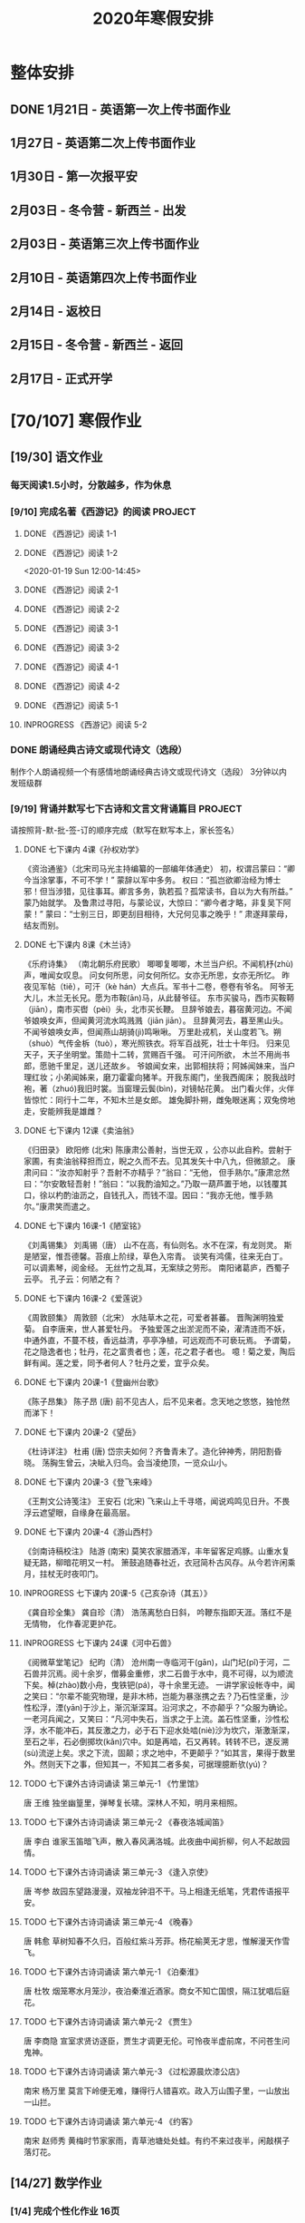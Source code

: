 #+TITLE: 2020年寒假安排
:PROPERTIES:
#+SEQ_TODO: TODO(t) INPROGRESS(p) | DONE(d) ABORT(a@/!)
#+TAGS:
#+STARTUP: logdrawer
#+STARTUP: content
#+STARTUP: hidestars
#+STARTUP: indent
#+CATEGORY: 牛牛
:END:

* 整体安排
:PROPERTIES:
:ID:       5F6BD819-3625-49A6-A429-991EFC6B6593
:END:
** DONE 1月21日 - 英语第一次上传书面作业
DEADLINE: <2020-01-20 Mon>
:PROPERTIES:
:ID:       2AC65C74-03CF-4B1C-839D-7E90CE2EFDA6
:END:
** 1月27日 - 英语第二次上传书面作业
DEADLINE: <2020-01-27 Mon>
:PROPERTIES:
:ID:       4B358A62-80E1-49EF-9839-D0075987FE48
:END:
** 1月30日 - 第一次报平安
DEADLINE: <2020-01-30 Thu>
:PROPERTIES:
:ID:       B1BB581B-67F2-4887-BF85-9E5FFD199F5F
:END:
** 2月03日 - 冬令营 - 新西兰 - 出发
DEADLINE: <2020-02-03 Mon>
:PROPERTIES:
:ID:       76D2B466-52D4-416A-BB98-893B4232C5F9
:END:
** 2月03日 - 英语第三次上传书面作业
DEADLINE: <2020-02-03 Mon>
:PROPERTIES:
:ID:       BD4DE3F6-A904-4110-A745-F01FC0FCFAF0
:END:
** 2月10日 - 英语第四次上传书面作业
DEADLINE: <2020-02-10 Mon>
:PROPERTIES:
:ID:       4442725C-C914-4CF3-AA1A-EDE89ADF0753
:END:
** 2月14日 - 返校日 
DEADLINE: <2020-02-14 Fri>
:PROPERTIES:
:ID:       1A268F8A-128F-4C68-9EFB-98BD5FDA58AE
:END:
** 2月15日 - 冬令营 - 新西兰 - 返回
DEADLINE: <2020-02-15 Sat>
:PROPERTIES:
:ID:       9A4A0C63-08E0-4AA2-A2BF-96B7C75DED78
:END:
** 2月17日 - 正式开学
DEADLINE: <2020-02-17 Mon>
:PROPERTIES:
:ID:       CFEE5B29-59BD-4474-8AB5-F759FCC1626A
:END:
* [70/107] 寒假作业
:PROPERTIES:
:COOKIE_DATA: todo recursive
:ID:       75E80F08-43B9-47ED-A9B9-50689BC75786
:END:
** [19/30] 语文作业
:PROPERTIES:
:ID:       53C971E6-F0E9-4CDC-B89E-6EC874BB6FC8
:COOKIE_DATA: todo recursive
:END:
*** 每天阅读1.5小时，分散越多，作为休息
:PROPERTIES:
:ID:       CFB6ADA7-285A-4BFB-A3D4-5001980BA1DD
:END:
*** [9/10] 完成名著《西游记》的阅读                               :PROJECT:
:PROPERTIES:
:ID:       90395CD8-DA6D-48E8-9298-79801D9E82AD
:END:
:LOGBOOK:
- State "TODO"       from              [2020-01-18 Sat 21:59]
:END:
**** DONE 《西游记》阅读 1-1
SCHEDULED: <2020-01-18 Sat>
:PROPERTIES:
:ID:       6D43CD6C-A4B6-43F8-96C4-7D39B825B00D
:END:
:LOGBOOK:
- State "DONE"       from "TODO"       [2020-01-18 Sat 20:59]
- State "TODO"       from              [2020-01-18 Sat 12:40]
:END:
**** DONE 《西游记》阅读 1-2
:PROPERTIES:
:ID:       3122423A-0B33-4B56-BF63-84C87991B729
:END:
<2020-01-19 Sun 12:00-14:45>
**** DONE 《西游记》阅读 2-1
SCHEDULED: <2020-01-20 Mon 13:45-16:45>
:PROPERTIES:
:ID:       24A6785A-ED66-4AF0-892B-12E6E8A695C6
:END:
**** DONE 《西游记》阅读 2-2
SCHEDULED: <2020-01-21 Tue 12:00-14:30>
:PROPERTIES:
:ID:       59207515-1FFD-4D74-A031-DC1B3F7E9F41
:END:
**** DONE 《西游记》阅读 3-1
SCHEDULED: <2020-01-22 Wed 09:15-13:15>
:PROPERTIES:
:ID:       28CC199E-32E6-4CB1-AF28-B681D9934925
:END:
**** DONE 《西游记》阅读 3-2
SCHEDULED: <2020-01-23 Thu 09:15-12:30>
:PROPERTIES:
:ID:       1B2C7F73-3D60-4ADD-B657-85071BF92920
:END:
**** DONE 《西游记》阅读 4-1
SCHEDULED: <2020-01-23 Thu 18:45-21:00>
:PROPERTIES:
:ID:       FC3A6479-DB9F-4914-AED7-D0BEA4ADC16B
:END:
**** DONE 《西游记》阅读 4-2
SCHEDULED: <2020-01-24 Fri 11:15-15:00>
:PROPERTIES:
:ID:       DBABB94E-B3D0-4765-913A-6D198D419450
:END:
**** DONE 《西游记》阅读 5-1
SCHEDULED: <2020-01-25 Sat 10:00-13:15>
:PROPERTIES:
:ID:       8637731D-0234-4065-A7C9-508ED7FEF79B
:END:
**** INPROGRESS 《西游记》阅读 5-2
SCHEDULED: <2020-01-26 Sun>
:PROPERTIES:
:ID:       4FF5D3B3-2BAB-4B35-B62A-E233463B7CE0
:END:
*** DONE 朗诵经典古诗文或现代诗文（选段）
:PROPERTIES:
:ID:       BC962B69-31A6-42B6-A891-F145D0046561
:END:
:LOGBOOK:
- State "DONE"       from              [2020-01-18 Sat 12:45]
:END:
制作个人朗诵视频一个有感情地朗诵经典古诗文或现代诗文（选段）
3分钟以内
发班级群
*** [9/19] 背诵并默写七下古诗和文言文背诵篇目                     :PROJECT:
:PROPERTIES:
:ID:       1ACBA26E-2A81-4CEC-9723-1EC6AFE8C177
:END:
请按照背-默-批-签-订的顺序完成（默写在默写本上，家长签名）
**** DONE 七下课内 4课《孙权劝学》
SCHEDULED: <2020-01-20 Mon 20:15-21:00>
:PROPERTIES:
:ID:       24F595F6-6E1D-4023-BF65-6249EE000E00
:END:
:LOGBOOK:
- State "TODO"       from              [2020-01-18 Sat 21:31]
:END:
《资治通鉴》（北宋司马光主持编纂的一部编年体通史）
初，权谓吕蒙曰：“卿今当涂掌事，不可不学！”
蒙辞以军中多务。
权曰：“孤岂欲卿治经为博士邪！但当涉猎，见往事耳。卿言多务，孰若孤？孤常读书，自以为大有所益。”
蒙乃始就学。
及鲁肃过寻阳，与蒙论议，大惊曰：“卿今者才略，非复吴下阿蒙！”
蒙曰：“士别三日，即更刮目相待，大兄何见事之晚乎！”
肃遂拜蒙母，结友而别。
**** DONE 七下课内 8课《木兰诗》
SCHEDULED: <2020-01-21 Tue 15:00-16:30>
:PROPERTIES:
:ID:       49EC1DA1-4657-43DA-80F7-CB65A86E48A5
:END:
:LOGBOOK:
- State "TODO"       from              [2020-01-18 Sat 21:31]
:END:
《乐府诗集》 （南北朝乐府民歌）
唧唧复唧唧，木兰当户织。不闻机杼(zhù)声，唯闻女叹息。 
问女何所思，问女何所忆。女亦无所思，女亦无所忆。 昨夜见军帖（tiě），可汗（kè hán）大点兵。军书十二卷，卷卷有爷名。 阿爷无大儿，木兰无长兄。愿为市鞍(ān)马，从此替爷征。
东市买骏马，西市买鞍鞯（jiān），南市买辔（pèi）头，北市买长鞭。 旦辞爷娘去，暮宿黄河边。不闻爷娘唤女声，但闻黄河流水鸣溅溅（jiān jiān）。 旦辞黄河去，暮至黑山头。不闻爷娘唤女声，但闻燕山胡骑(jì)鸣啾啾。 
万里赴戎机，关山度若飞。朔（shuò）气传金柝（tuò），寒光照铁衣。将军百战死，壮士十年归。 
归来见天子，天子坐明堂。策勋十二转，赏赐百千强。 可汗问所欲， 木兰不用尚书郎，愿驰千里足，送儿还故乡。 
爷娘闻女来，出郭相扶将；阿姊闻妹来，当户理红妆；小弟闻姊来，磨刀霍霍向猪羊。开我东阁门，坐我西阁床； 脱我战时袍，著（zhuó)我旧时裳。当窗理云鬓(bìn)，对镜帖花黄。 出门看火伴，火伴皆惊忙：同行十二年，不知木兰是女郎。 
雄兔脚扑朔，雌兔眼迷离；双兔傍地走，安能辨我是雄雌？
**** DONE 七下课内 12课《卖油翁》
SCHEDULED: <2020-01-20 Mon 18:00-19:15>
:PROPERTIES:
:ID:       ACC369DC-48CE-4AFC-8C15-3CF2B9A01F19
:END:
《归田录》    欧阳修 (北宋)
陈康肃公善射，当世无双 ，公亦以此自矜。尝射于家圃，有卖油翁释担而立，睨之久而不去。见其发矢十中八九，但微颔之。
康肃问曰：“汝亦知射乎？吾射不亦精乎？”翁曰：“无他， 但手熟尔。”康肃忿然曰：“尔安敢轻吾射！”翁曰：“以我酌油知之。”乃取一葫芦置于地，以钱覆其口，徐以杓酌油沥之，自钱孔入，而钱不湿。因曰：“我亦无他，惟手熟尔。”康肃笑而遣之。
**** DONE 七下课内 16课-1《陋室铭》
SCHEDULED: <2020-01-22 Wed 13:30-14:15>
:PROPERTIES:
:ID:       FDDA31CE-4797-4623-8026-83C0A63181E2
:END:
《刘禹锡集》  刘禹锡（唐）
山不在高，有仙则名。水不在深，有龙则灵。
斯是陋室，惟吾德馨。苔痕上阶绿，草色入帘青。
谈笑有鸿儒，往来无白丁。
可以调素琴，阅金经。
无丝竹之乱耳，无案牍之劳形。
南阳诸葛庐，西蜀子云亭。
孔子云：何陋之有？
**** DONE 七下课内 16课-2《爱莲说》
SCHEDULED: <2020-01-23 Thu 17:15-17:45>
:PROPERTIES:
:ID:       20DF5E82-0646-456B-9789-FF974CEC0DF4
:END:
《周敦颐集》 周敦颐（北宋）
水陆草木之花，可爱者甚蕃。
晋陶渊明独爱菊。
自李唐来，世人甚爱牡丹。
予独爱莲之出淤泥而不染，濯清涟而不妖，中通外直，不蔓不枝，香远益清，亭亭净植，可远观而不可亵玩焉。
予谓菊，花之隐逸者也；牡丹，花之富贵者也；莲，花之君子者也。
噫！菊之爱，陶后鲜有闻。莲之爱，同予者何人？牡丹之爱，宜乎众矣。
**** DONE 七下课内 20课-1《登幽州台歌》
SCHEDULED: <2020-01-24 Fri 15:45-16:15>
:PROPERTIES:
:ID:       FF291542-49BA-48B0-AD2E-D97EBD786CE5
:END:
《陈子昂集》 陈子昂 (唐)
前不见古人，后不见来者。念天地之悠悠，独怆然而涕下！
**** DONE 七下课内 20课-2《望岳》
SCHEDULED: <2020-01-24 Fri 16:15-16:45>
:PROPERTIES:
:ID:       1EE018A5-A6CF-4109-9D66-BD121370EDC7
:END:
《杜诗详注》  杜甫 (唐)
岱宗夫如何？齐鲁青未了。造化钟神秀，阴阳割昏晓。
荡胸生曾云，决眦入归鸟。会当凌绝顶，一览众山小。
**** DONE 七下课内 20课-3《登飞来峰》
SCHEDULED: <2020-01-25 Sat 15:15-15:45>
:PROPERTIES:
:ID:       D8742D6F-CC66-4280-A396-D0910E6C8A2C
:END:
《王荆文公诗笺注》  王安石 (北宋)
飞来山上千寻塔，闻说鸡鸣见日升。不畏浮云遮望眼，自缘身在最高层。
**** DONE 七下课内 20课-4《游山西村》
SCHEDULED: <2020-01-25 Sat 15:45-16:15>
:PROPERTIES:
:ID:       4425EFD1-D7CE-4749-B5B0-6DBF56701060
:END:
《剑南诗稿校注》  陆游 (南宋)
莫笑农家腊酒浑，丰年留客足鸡豚。山重水复疑无路，柳暗花明又一村。
箫鼓追随春社近，衣冠简朴古风存。从今若许闲乘月，拄杖无时夜叩门。
**** INPROGRESS 七下课内 20课-5《己亥杂诗（其五）》
SCHEDULED: <2020-01-26 Sun>
:PROPERTIES:
:ID:       7457FAD2-894B-4EB5-AD95-4F93AB6FDF11
:END:
《龚自珍全集》 龚自珍（清）
浩荡离愁白日斜， 吟鞭东指即天涯。落红不是无情物， 化作春泥更护花。
**** INPROGRESS 七下课内 24课《河中石兽》
SCHEDULED: <2020-01-26 Sun>
:PROPERTIES:
:ID:       C1BCA3E2-C264-4CD3-A6A9-AD2D2D2F3E75
:END:
:LOGBOOK:
- State "TODO"       from              [2020-01-18 Sat 21:41]
:END:
《阅微草堂笔记》 纪昀（清）
沧州南一寺临河干(gān)，山门圮(pǐ)于河，二石兽并沉焉。阅十余岁，僧募金重修，求二石兽于水中，竟不可得，以为顺流下矣。棹(zhào)数小舟，曳铁钯(pá)，寻十余里无迹。
一讲学家设帐寺中，闻之笑曰：“尔辈不能究物理，是非木杮，岂能为暴涨携之去？乃石性坚重，沙性松浮，湮(yān)于沙上，渐沉渐深耳。沿河求之，不亦颠乎？”众服为确论。
一老河兵闻之，又笑曰：“凡河中失石，当求之于上流。盖石性坚重，沙性松浮，水不能冲石，其反激之力，必于石下迎水处啮(niè)沙为坎穴，渐激渐深，至石之半，石必倒掷坎(kǎn)穴中。如是再啮，石又再转。转转不已，遂反溯(sù)流逆上矣。求之下流，固颠；求之地中，不更颠乎？”如其言，果得于数里外。然则天下之事，但知其一，不知其二者多矣，可据理臆断欤(yú)？
**** TODO 七下课外古诗词诵读 第三单元-1 《竹里馆》
:PROPERTIES:
:ID:       8A2D7A15-5108-4375-AC6E-127925CA2318
:END:
:LOGBOOK:
- State "TODO"       from              [2020-01-18 Sat 22:02]
:END:
唐  王维
独坐幽篁里，弹琴复长啸。深林人不知，明月来相照。
**** TODO 七下课外古诗词诵读 第三单元-2 《春夜洛城闻笛》
:PROPERTIES:
:ID:       A6B322D0-6988-4F7F-8607-DC03D750E48F
:END:
:LOGBOOK:
- State "TODO"       from              [2020-01-18 Sat 22:03]
:END:
唐   李白
谁家玉笛暗飞声，散入春风满洛城。此夜曲中闻折柳，何人不起故园情。
**** TODO 七下课外古诗词诵读 第三单元-3 《逢入京使》
:PROPERTIES:
:ID:       875470A1-C8B0-4EA2-A186-0FA0083BB581
:END:
:LOGBOOK:
- State "TODO"       from              [2020-01-18 Sat 22:03]
:END:
唐  岑参
故园东望路漫漫，双袖龙钟泪不干。马上相逢无纸笔，凭君传语报平安。
**** TODO 七下课外古诗词诵读 第三单元-4 《晚春》
:PROPERTIES:
:ID:       7554642A-B987-465F-91F2-6E59351AE3A2
:END:
:LOGBOOK:
- State "TODO"       from              [2020-01-18 Sat 22:03]
:END:
唐   韩愈
草树知春不久归，百般红紫斗芳菲。杨花榆荚无才思，惟解漫天作雪飞。
**** TODO 七下课外古诗词诵读 第六单元-1 《泊秦淮》
:PROPERTIES:
:ID:       8BECCDD2-B45B-4C6C-9E81-191B28850111
:END:
:LOGBOOK:
- State "TODO"       from              [2020-01-18 Sat 22:08]
:END:
唐   杜牧
烟笼寒水月笼沙，夜泊秦淮近酒家。商女不知亡国恨，隔江犹唱后庭花。
**** TODO 七下课外古诗词诵读 第六单元-2 《贾生》
:PROPERTIES:
:ID:       579BFE87-BC51-4363-8BC9-F856A9273F35
:END:
:LOGBOOK:
- State "TODO"       from              [2020-01-18 Sat 22:09]
:END:
唐  李商隐
宣室求贤访逐臣，贾生才调更无伦。可怜夜半虚前席，不问苍生问鬼神。
**** TODO 七下课外古诗词诵读 第六单元-3 《过松源晨炊漆公店》
:PROPERTIES:
:ID:       997B46EE-F4BC-4652-A8CC-901E91908EB7
:END:
:LOGBOOK:
- State "TODO"       from              [2020-01-18 Sat 22:10]
:END:
南宋 杨万里
莫言下岭便无难，赚得行人错喜欢。政入万山围子里，一山放出一山拦。
**** TODO 七下课外古诗词诵读 第六单元-4 《约客》
:PROPERTIES:
:ID:       24D84536-94B3-4159-AB5E-8F89B2D896D8
:END:
:LOGBOOK:
- State "TODO"       from              [2020-01-18 Sat 22:09]
:END:
南宋 赵师秀
黄梅时节家家雨，青草池塘处处蛙。有约不来过夜半，闲敲棋子落灯花。

** [14/27] 数学作业
:PROPERTIES:
:ID:       FA77F583-A811-4954-969A-3B673A20AD3E
:COOKIE_DATA: todo recursive
:END:
*** [1/4] 完成个性化作业 16页
:PROPERTIES:
:ID:       5B61412A-8254-475F-B7A9-2BA9465B0FE5
:END:
**** DONE 数学个性化作业 P1-4
:PROPERTIES:
:ID:       3F1D77CF-B97C-4074-B4CA-1E1316BA4FF2
:END:
<2020-01-19 Sun 09:15-10:15>
:PROPERTIES:
:ID:       222C34F6-9559-40EE-8337-BB958081FA69
:END:
:LOGBOOK:
- State "DONE"       from "TODO"       [2020-01-19 Sun 14:21]
- State "TODO"       from              [2020-01-18 Sat 22:21]
:END:
**** TODO 数学个性化作业 P5-8
:PROPERTIES:
:ID:       E7ADDA8F-0AA5-48BD-8E9B-661AD36DC258
:END:
:LOGBOOK:
- State "TODO"       from              [2020-01-18 Sat 22:21]
:END:
**** TODO 数学个性化作业 P9-12
:PROPERTIES:
:ID:       F984ADC6-0F52-43C7-A2AD-779D410015DD
:END:
:LOGBOOK:
- State "TODO"       from              [2020-01-18 Sat 22:21]
:END:
**** TODO 数学个性化作业 P13-16
:PROPERTIES:
:ID:       B9EBEE99-31E1-469A-BBF0-D20478B35E3F
:END:
:LOGBOOK:
- State "TODO"       from              [2020-01-18 Sat 22:21]
:END:
*** [13/17] 预习7下全部和八上19.1和19.2
:PROPERTIES:
:ID:       ABDFF9B7-51C0-4783-B66D-D3C8AAB2DDD2
:END:
- 要求
  - 教科书书本上的例题一定要做完之后再对照每一步（可以写上章节和题号不抄题），严格按照书上步骤不断完善。
  - 千万不能抄例题，每个孩子要自觉一点；
  - 教科书书本上的课后练习也要完全模仿例题的格式和步骤书写。
**** DONE 数学预习-1
:PROPERTIES:
:ID:       68184C26-B28A-4A33-9EDF-27544D5B092D
:END:
:LOGBOOK:
- State "DONE"       from "TODO"       [2020-01-18 Sat 22:27]
- State "TODO"       from              [2020-01-18 Sat 22:26]
:END:
**** DONE 数学预习-2
:PROPERTIES:
:ID:       BC352D55-5335-46FA-AD33-4D2281AE0E4A
:END:
:LOGBOOK:
- State "DONE"       from "TODO"       [2020-01-18 Sat 22:46]
- State "TODO"       from              [2020-01-18 Sat 22:27]
:END:
**** DONE 数学预习-3
SCHEDULED: <2020-01-19 Sun 15:00-15:30>
:PROPERTIES:
:ID:       87DF8AE7-AE05-4751-B7F0-C48610FAE555
:END:
:LOGBOOK:
- State "TODO"       from              [2020-01-18 Sat 22:27]
:END:
**** DONE 数学预习-4
SCHEDULED: <2020-01-19 Sun 15:30-16:00>
:PROPERTIES:
:ID:       232C6CC5-6AF9-4443-8F7D-0A144709847F
:END:
:LOGBOOK:
- State "TODO"       from              [2020-01-18 Sat 22:27]
:END:
**** DONE 数学预习-5
SCHEDULED: <2020-01-20 Mon 19:15-19:45>
:PROPERTIES:
:ID:       723F08F7-266E-452A-AD0B-5E32C26A44EB
:END:
:LOGBOOK:
- State "TODO"       from              [2020-01-18 Sat 22:27]
:END:
**** DONE 数学预习-6
SCHEDULED: <2020-01-20 Mon 19:45-20:15>
:PROPERTIES:
:ID:       DC943331-33BB-4710-BE32-780A25DEF261
:END:
:LOGBOOK:
- State "TODO"       from              [2020-01-18 Sat 22:27]
:END:
**** DONE 数学预习-7
SCHEDULED: <2020-01-21 Tue 19:15-20:00>
:PROPERTIES:
:ID:       649F0DC3-3041-40FF-BD40-B05CDA7DE937
:END:
:LOGBOOK:
- State "TODO"       from              [2020-01-18 Sat 22:27]
:END:
**** DONE 数学预习-8
SCHEDULED: <2020-01-21 Tue 20:00-20:45>
:PROPERTIES:
:ID:       E2A963E5-E11B-4CD6-9753-108F7350DB43
:END:
:LOGBOOK:
- State "TODO"       from              [2020-01-18 Sat 22:27]
:END:
**** DONE 数学预习-9
SCHEDULED: <2020-01-22 Wed 21:00-21:45>
:PROPERTIES:
:ID:       10BB96FF-9BDB-4FBC-8968-7B2B81827D40
:END:
:LOGBOOK:
- State "TODO"       from              [2020-01-18 Sat 22:27]
:END:
**** DONE 数学预习-10
SCHEDULED: <2020-01-23 Thu 16:00-16:45>
:PROPERTIES:
:ID:       CEAFF6D1-AEBA-4B46-A903-C8C194EBBF89
:END:
:LOGBOOK:
- State "TODO"       from              [2020-01-18 Sat 22:27]
:END:
**** DONE 数学预习-11
SCHEDULED: <2020-01-23 Thu 16:45-17:15>
:PROPERTIES:
:ID:       9F5D0904-B455-40D6-ABDC-1F2BB5719DE6
:END:
:LOGBOOK:
- State "TODO"       from              [2020-01-18 Sat 22:27]
:END:
**** DONE 数学预习-12
SCHEDULED: <2020-01-24 Fri 15:15-15:45>
:PROPERTIES:
:ID:       F37BA0C1-89B1-48B9-A304-61D046B58FBA
:END:
:LOGBOOK:
- State "TODO"       from              [2020-01-18 Sat 22:27]
:END:
**** DONE 数学预习-13
SCHEDULED: <2020-01-25 Sat 14:00-14:45>
:PROPERTIES:
:ID:       D96527E9-5BD1-4434-9FD8-5C4F1F1DD833
:END:
:LOGBOOK:
- State "TODO"       from              [2020-01-18 Sat 22:27]
:END:
**** INPROGRESS 数学预习-14
SCHEDULED: <2020-01-26 Sun>
:PROPERTIES:
:ID:       838B7918-E245-46B8-ACA8-AA8640CDA8EB
:END:
:LOGBOOK:
- State "TODO"       from              [2020-01-18 Sat 22:27]
:END:
**** TODO 数学预习-15
SCHEDULED: <2020-01-27 Mon>
:PROPERTIES:
:ID:       5CA0FAB6-82CC-4E77-B7BB-CBB049296846
:END:
:LOGBOOK:
- State "TODO"       from              [2020-01-18 Sat 22:27]
:END:
**** TODO 数学预习-16
SCHEDULED: <2020-01-28 Tue>
:PROPERTIES:
:ID:       F4CC9D08-4E28-4613-8E5E-E3B1B7410720
:END:
:LOGBOOK:
- State "TODO"       from              [2020-01-18 Sat 22:27]
:END:
**** TODO 数学预习-17
SCHEDULED: <2020-01-28 Tue>
:PROPERTIES:
:ID:       A6D92E0B-234D-47FC-93F6-F21AE39B22D1
:END:
:LOGBOOK:
- State "TODO"       from              [2020-01-18 Sat 22:27]
:END:
*** [0/6] 完成A班作业 12页
:PROPERTIES:
:ID:       1149CBFA-E822-44E2-B49E-BFF16964716D
:END:
**** TODO 数学A班作业 1-2 页
:PROPERTIES:
:ID:       1E6D31A4-8B9D-4B21-A39B-9D46D9133448
:END:
:LOGBOOK:
- State "TODO"       from              [2020-01-19 Sun 09:41]
:END:
**** TODO 数学A班作业 3-4 页
:PROPERTIES:
:ID:       BE4F0522-3A93-4ECC-9775-A89979725FA0
:END:
:LOGBOOK:
- State "TODO"       from              [2020-01-19 Sun 09:41]
:END:
**** TODO 数学A班作业 5-6 页
:PROPERTIES:
:ID:       E5C41C5F-9C6C-4075-B530-C1F480C79EE0
:END:
:LOGBOOK:
- State "TODO"       from              [2020-01-19 Sun 09:41]
:END:
**** TODO 数学A班作业 7-8 页
:PROPERTIES:
:ID:       727F9642-9A02-4EC9-85F8-B5016644E200
:END:
:LOGBOOK:
- State "TODO"       from              [2020-01-19 Sun 09:41]
:END:
**** TODO 数学A班作业 9-10 页
:PROPERTIES:
:ID:       B830FB87-BD2A-4AB2-B04A-D90EA8635C6E
:END:
:LOGBOOK:
- State "TODO"       from              [2020-01-19 Sun 09:41]
:END:
**** TODO 数学A班作业 11-12 页
:PROPERTIES:
:ID:       615DEC32-8615-403F-BEEA-595E38F62919
:END:
:LOGBOOK:
- State "TODO"       from              [2020-01-19 Sun 09:41]
:END:
** [30/38] 英语作业
:PROPERTIES:
:ID:       BEE8C0DC-AFF0-4150-86AE-A6131DAF13D0
:COOKIE_DATA: todo recursive
:END:
*** [8/14] SSP寒假合订本14天                                      :PROJECT:
:PROPERTIES:
:ID:       699AE975-6CC9-432D-9F2E-653F8D3443EA
:END:
每天完成2篇相关文章阅读和读后全部练习。文中要求圈划重要词组
- *A本*摘抄* 10个词组+2句好句（中英文）。
- *B本家默* Word Power所有单词词组，每行4个，自批，订正4遍，家长签名。
**** DONE SSP寒假合订本 1/14
SCHEDULED: <2020-01-19 Sun 16:15-17:15>
:PROPERTIES:
:ID:       140668DB-725C-497E-BA80-A3A4E021E7B9
:END:
:LOGBOOK:
- State "TODO"       from              [2020-01-18 Sat 22:17]
:END:
**** DONE SSP寒假合订本 2/14
SCHEDULED: <2020-01-19 Sun 18:15-19:00>
:PROPERTIES:
:ID:       0254C7C7-977D-4E7B-9D06-8175E911FC9C
:END:
:LOGBOOK:
- State "TODO"       from              [2020-01-18 Sat 22:17]
:END:
**** DONE SSP寒假合订本 3/14
SCHEDULED: <2020-01-20 Mon 12:00-12:45>
:PROPERTIES:
:ID:       A13843F0-A211-4244-B6A4-CE048B30CAD8
:END:
:LOGBOOK:
- State "TODO"       from              [2020-01-18 Sat 22:17]
:END:
**** DONE SSP寒假合订本 4/14
SCHEDULED: <2020-01-20 Mon 12:45-13:30>
:PROPERTIES:
:ID:       81DC24F1-B053-4F85-98BB-99FFAC7827AA
:END:
:LOGBOOK:
- State "TODO"       from              [2020-01-18 Sat 22:17]
:END:
**** DONE SSP寒假合订本 5/14
SCHEDULED: <2020-01-22 Wed 20:30-21:00>
:PROPERTIES:
:ID:       8888C70B-7E00-41CD-9681-94CF98123FBF
:END:
:LOGBOOK:
- State "TODO"       from              [2020-01-18 Sat 22:17]
:END:
**** DONE SSP寒假合订本 6/14
SCHEDULED: <2020-01-23 Thu 21:00-21:45>
:PROPERTIES:
:ID:       E1BA19AF-E73A-4F48-A264-6680C1FA661D
:END:
:LOGBOOK:
- State "TODO"       from              [2020-01-18 Sat 22:17]
:END:
**** DONE SSP寒假合订本 7/14
SCHEDULED: <2020-01-24 Fri 16:45-17:00>
:PROPERTIES:
:ID:       B07EC9B2-F81B-4F44-8B22-F57C0969BF36
:END:
:LOGBOOK:
- State "TODO"       from              [2020-01-18 Sat 22:17]
:END:
**** DONE SSP寒假合订本 8/14
SCHEDULED: <2020-01-25 Sat 13:15-14:00>
:PROPERTIES:
:ID:       02E9045B-8A51-4D38-B0F9-34D91150D27C
:END:
:LOGBOOK:
- State "TODO"       from              [2020-01-18 Sat 22:17]
:END:
**** INPROGRESS SSP寒假合订本 9/14
SCHEDULED: <2020-01-26 Sun>
:PROPERTIES:
:ID:       2E61FB8E-653B-4F7A-B351-C177EC08E1BF
:END:
:LOGBOOK:
- State "TODO"       from              [2020-01-18 Sat 22:17]
:END:
**** TODO SSP寒假合订本 10/14
SCHEDULED: <2020-01-27 Mon>
:PROPERTIES:
:ID:       4F9D11E4-2F6C-4F9F-A95C-F8C03479DB31
:END:
:LOGBOOK:
- State "TODO"       from              [2020-01-18 Sat 22:17]
:END:
**** TODO SSP寒假合订本 11/14
SCHEDULED: <2020-01-28 Tue>
:PROPERTIES:
:ID:       705E0609-CA9A-4BCC-9781-5847CC7602D1
:END:
:LOGBOOK:
- State "TODO"       from              [2020-01-18 Sat 22:17]
:END:
**** TODO SSP寒假合订本 12/14
SCHEDULED: <2020-01-29 Wed>
:PROPERTIES:
:ID:       75E9029C-AF01-4DCB-8BED-019CC3DA5BE8
:END:
:LOGBOOK:
- State "TODO"       from              [2020-01-18 Sat 22:17]
:END:
**** TODO SSP寒假合订本 13/14
SCHEDULED: <2020-01-30 Thu>
:PROPERTIES:
:ID:       0B1078F9-F766-405C-92E6-A0C825FE7EC9
:END:
:LOGBOOK:
- State "TODO"       from              [2020-01-18 Sat 22:17]
:END:
**** TODO SSP寒假合订本 14/14
SCHEDULED: <2020-01-31 Fri>
:PROPERTIES:
:ID:       81AD7242-00DD-4B37-838F-26EA85CE7D0E
:END:
:LOGBOOK:
- State "TODO"       from              [2020-01-18 Sat 22:17]
:END:
*** [9/9] B本选默中考英语词汇手册P1-66单词部分                    :PROJECT:
:PROPERTIES:
:ID:       27D00B92-A45A-4215-BD80-C3ECF4364285
:END:
- 要求
  - 选择易错，易混淆单词
  - 每天30个
  - 每行4个
  - 自批，订正4遍
  - 家长签名
**** DONE 中考英语词汇手册-单词默写-P1-7
:PROPERTIES:
:ID:       6388032C-8D26-456F-ABFE-F0F91130C0C6
:END:
:LOGBOOK:
<2020-01-19 Sun 10:20-11:00>
- State "TODO"       from              [2020-01-18 Sat 20:41]
:END:
**** DONE 中考英语词汇手册-单词默写-P8-14
SCHEDULED: <2020-01-20 Mon 08:45-09:30>
:PROPERTIES:
:ID:       6E460BF8-3679-416A-B6DB-8523EB3EDFDF
:END:
:LOGBOOK:
- State "TODO"       from              [2020-01-18 Sat 20:46]
:END:
**** DONE 中考英语词汇手册-单词默写-P15-21
SCHEDULED: <2020-01-21 Tue 18:45-19:15>
:PROPERTIES:
:ID:       C95793FF-DD48-41F0-8552-7716E9315A30
:END:
:LOGBOOK:
- State "TODO"       from              [2020-01-18 Sat 20:46]
:END:
**** DONE 中考英语词汇手册-单词默写-P22-28
SCHEDULED: <2020-01-21 Tue 18:15-18:45>
:PROPERTIES:
:ID:       A32F52EB-6C23-4BA8-B207-5A01743B4EB4
:END:
:LOGBOOK:
- State "TODO"       from              [2020-01-18 Sat 20:49]
:END:
**** DONE 中考英语词汇手册-单词默写-P29-35
SCHEDULED: <2020-01-22 Wed 14:30-15:15>
:PROPERTIES:
:ID:       1CC70C94-1926-42E0-B958-001BF3C5513D
:END:
:LOGBOOK:
- State "TODO"       from              [2020-01-18 Sat 20:49]
:END:
**** DONE 中考英语词汇手册-单词默写-P37-42
SCHEDULED: <2020-01-23 Thu 15:00-15:45>
:PROPERTIES:
:ID:       85569D5A-3FE3-433D-A81E-0C6D2B5241B2
:END:
:LOGBOOK:
- State "TODO"       from              [2020-01-18 Sat 20:49]
:END:
**** DONE 中考英语词汇手册-单词默写-P43-49
SCHEDULED: <2020-01-23 Thu 13:30-14:15>
:PROPERTIES:
:ID:       866DC77D-B0B0-4A8B-A702-48043C0D7554
:END:
:LOGBOOK:
- State "TODO"       from              [2020-01-18 Sat 20:49]
:END:
**** DONE 中考英语词汇手册-单词默写-P50-56
SCHEDULED: <2020-01-23 Thu 18:15-18:45>
:PROPERTIES:
:ID:       B25317AE-3E83-46C8-A339-281108F96A74
:END:
:LOGBOOK:
- State "TODO"       from              [2020-01-18 Sat 20:49]
:END:
**** DONE 中考英语词汇手册-单词默写-P57-66
SCHEDULED: <2020-01-24 Fri 10:00-11:00>
:PROPERTIES:
:ID:       DF264AC8-8A60-4987-B42A-6779792F0FE8
:END:
:LOGBOOK:
- State "TODO"       from "TODO"       [2020-01-18 Sat 20:50]
:END:
*** [9/11] B本全默中考英语词汇手册P67-72词组部分
:PROPERTIES:
:ID:       1F103231-9A02-486A-8664-465964F32570
:END:
- 要求
  - 每天30个
  - 每行4个
  - 自批，订正4遍
  - 家长签名
**** DONE 中考英语词汇手册-词组默写-1
SCHEDULED: <2020-01-19 Sun 16:14-15:15>
:PROPERTIES:
:ID:       3583BD6D-7321-4FBF-8BB8-077A552E3433
:END:
:LOGBOOK:
- State "TODO"       from              [2020-01-18 Sat 22:54]
:END:
**** DONE 中考英语词汇手册-词组默写-2
SCHEDULED: <2020-01-20 Mon 10:15-11:00>
:PROPERTIES:
:ID:       6B7C4E5D-7020-4D86-9B79-635C44A951FA
:END:
:LOGBOOK:
- State "TODO"       from              [2020-01-18 Sat 22:54]
:END:
**** DONE 中考英语词汇手册-词组默写-3
SCHEDULED: <2020-01-21 Tue 10:00-10:30>
:PROPERTIES:
:ID:       BBE223E4-BD9F-43FB-B3F1-6409336350CE
:END:
:LOGBOOK:
- State "TODO"       from              [2020-01-18 Sat 22:54]
:END:
**** DONE 中考英语词汇手册-词组默写-4
SCHEDULED: <2020-01-21 Tue 10:30-11:00>
:PROPERTIES:
:ID:       888AE6F3-73DA-4721-9104-65803D213BB2
:END:
**** DONE 中考英语词汇手册-词组默写-5
SCHEDULED: <2020-01-22 Wed 15:15-16:00>
:PROPERTIES:
:ID:       466AF4C9-B291-4AA7-A1F4-FDF09EE9A4AE
:END:
**** DONE 中考英语词汇手册-词组默写-6
SCHEDULED: <2020-01-23 Thu 14:15-15:00>
:PROPERTIES:
:ID:       5C4B5C0F-2F0D-4FC1-9CF3-4DCCC0F169C3
:END:
**** DONE 中考英语词汇手册-词组默写-7
SCHEDULED: <2020-01-23 Thu 12:45-13:30>
:PROPERTIES:
:ID:       FE4E315B-854F-42CF-8CAA-37393C089F41
:END:
**** DONE 中考英语词汇手册-词组默写-8
SCHEDULED: <2020-01-24 Fri 17:05-17:35>
:PROPERTIES:
:ID:       3180CB17-277A-4889-A668-EAA1CDD35610
:END:
**** DONE 中考英语词汇手册-词组默写-9
SCHEDULED: <2020-01-25 Sat 14:45-15:15>
:PROPERTIES:
:ID:       D0A47701-17CE-4A16-9CD9-6F26B41EB17F
:END:
**** INPROGRESS 中考英语词汇手册-词组默写-10
SCHEDULED: <2020-01-26 Sun>
:PROPERTIES:
:ID:       85EB09D3-A21E-4CC1-AFAE-D416B3E325BD
:END:
**** TODO 中考英语词汇手册-词组默写-11
:PROPERTIES:
:ID:       82600AE5-5529-4CBC-8B2B-7C7BD87C9486
:END:
*** [4/4] 背诵打卡7B课本中的4篇文章
:PROPERTIES:
:ID:       7DCD9A99-7428-40BA-BE53-9E52B47F9D62
:END:
要求：熟练背诵，自设2个问题，自问自答
**** DONE The happy farmer and his wife (P32)
SCHEDULED: <2020-01-17 Fri>
:PROPERTIES:
:ID:       F9D4752F-A33C-4959-97A1-DE5D0C1FA9AF
:END:
:LOGBOOK:
- State "DONE"       from "TODO"       [2020-01-18 Sat 20:57]
- State "TODO"       from              [2020-01-18 Sat 20:56]
:END:
**** DONE poem (P38)
SCHEDULED: <2020-01-18 Sat>
:PROPERTIES:
:ID:       DA4C7889-8FB2-4748-92F8-348C4F6C1172
:END:
:LOGBOOK:
- State "DONE"       from "TODO"       [2020-01-18 Sat 20:57]
- State "TODO"       from              [2020-01-18 Sat 20:56]
:END:
**** DONE Mr.Sun and Mr.Wind (P60)
SCHEDULED: <2020-01-18 Sat>
:PROPERTIES:
:ID:       16A9BB54-4A46-4A36-8EAA-126840BBFEEE
:END:
:LOGBOOK:
- State "DONE"       from "TODO"       [2020-01-18 Sat 20:57]
- State "TODO"       from              [2020-01-18 Sat 20:56]
:END:
**** DONE The Airport Express (P77)
SCHEDULED: <2020-01-18 Sat>
:PROPERTIES:
:ID:       264D6635-2FBB-412F-A871-3A64AFE87F0D
:END:
:LOGBOOK:
- State "DONE"       from "TODO"       [2020-01-18 Sat 20:58]
- State "TODO"       from              [2020-01-18 Sat 20:56]
:END:
** [4/6] 物理作业
:PROPERTIES:
:ID:       F8F2312A-63D7-47BA-9D1A-750FD163CFD7
:COOKIE_DATA: todo recursive
:END:
*** [1/3] 物理个性化作业 11页
:PROPERTIES:
:ID:       C69C311D-311C-4F48-BA7B-22A870983A32
:END:
**** DONE 物理个性化作业 1-4 页
SCHEDULED: <2020-01-18 Sat>
:PROPERTIES:
:ID:       F7A9F8F4-B006-42F7-B9E2-F0E5E7A031F6
:END:
:LOGBOOK:
- State "DONE"       from "TODO"       [2020-01-19 Sun 09:39]
- State "TODO"       from              [2020-01-19 Sun 09:38]
:END:
**** TODO 物理个性化作业 5-8 页
:PROPERTIES:
:ID:       18F5DFA0-B91D-4591-A21A-A4018794564C
:END:
:LOGBOOK:
- State "TODO"       from              [2020-01-19 Sun 09:38]
:END:
**** TODO 物理个性化作业 9-11 页
:PROPERTIES:
:ID:       893B7572-F4ED-4D02-852B-D63EC84B88D3
:END:
:LOGBOOK:
- State "TODO"       from              [2020-01-19 Sun 09:38]
:END:
*** [3/3] 物理预习3章
:PROPERTIES:
:ID:       1D780DAA-D9C1-4737-A730-F048F5498EBD
:END:
**** DONE 物理预习3章 1/3
SCHEDULED: <2020-01-20 Mon 21:00-21:30>
:PROPERTIES:
:ID:       5D7D2BB6-82DA-4495-990E-AAE89FD8CF23
:END:
:LOGBOOK:
- State "TODO"       from              [2020-01-19 Sun 09:39]
:END:
**** DONE 物理预习3章 2/3
SCHEDULED: <2020-01-21 Tue 16:30-17:00>
:PROPERTIES:
:ID:       EF841929-B0B9-46BB-93E2-00882233144E
:END:
:LOGBOOK:
- State "TODO"       from              [2020-01-19 Sun 09:39]
:END:
**** DONE 物理预习3章 3/3
SCHEDULED: <2020-01-22 Wed>--<2020-01-21 Tue>
:PROPERTIES:
:ID:       D8E92ABB-FA3D-4585-BF99-723165E10CC3
:END:
:LOGBOOK:
- State "TODO"       from              [2020-01-19 Sun 09:39]
:END:

** [3/6] 实践作业
:PROPERTIES:
:ID:       464DA630-796C-4E03-BAFF-89F907364AAE
:COOKIE_DATA: todo recursive
:END:
*** [1/3] 雏鹰活动个人                                            :PROJECT:
:PROPERTIES:
:ID:       56B74642-5D38-4A29-AAAB-1240FDB44DEE
:END:
**** TODO 雏鹰活动一: 写福字
:PROPERTIES:
:ID:       B24AC544-4F37-4D3E-9519-AD52F7209CC9
:END:
:LOGBOOK:
- State "TODO"       from              [2020-01-18 Sat 12:28]
:END:
**** DONE 雏鹰果冻二: 折纸
SCHEDULED: <2020-01-19 Sun 19:00-20:00>
:PROPERTIES:
:ID:       E8B6D93B-77AC-42F6-A7FC-A1B4813C3C73
:END:
:LOGBOOK:
- State "TODO"       from              [2020-01-18 Sat 12:28]
:END:
**** TODO 雏鹰活动成果提交
:PROPERTIES:
:ID:       51355A38-C134-4EB3-8F32-2F7FB1265997
:END:
- 提交要求
  1. 在大文件名上标明自己的名字
  2. 在大文件里添加两个小文件，分别也标明名字和活动编号（比如：刘储阁 活动1/刘储阁 活动2）
  3. 在小文件里也放上材料，和我发的第三张纸要求一样。
*** [2/3] 社区活动                                                :PROJECT:
:PROPERTIES:
:ID:       33419FD4-2774-4DA9-BF16-2C2306D83C3D
:END:
**** DONE 提交材料到社区
:PROPERTIES:
:ID:       7073D241-3FB5-4909-830A-6ED30C40D9C6
:END:
:LOGBOOK:
- State "DONE"       from "TODO"       [2020-01-18 Sat 12:30]
- State "TODO"       from              [2020-01-18 Sat 12:30]
:END:
**** ABORT 参加社区活动
SCHEDULED: <2020-01-21 Tue>
:PROPERTIES:
:ID:       7281EC4E-C4B0-4737-B5CC-A23A91AC82E6
:END:
:LOGBOOK:
- State "ABORT"      from "TODO"       [2020-01-20 Mon 22:55] \\
  回海宁不参加了
- State "TODO"       from              [2020-01-18 Sat 12:30]
:END:
**** TODO 从社区把资料取回来
:PROPERTIES:
:ID:       D74C25B8-A1D0-4521-A9CE-8925C5CCD8C4
:END:
:LOGBOOK:
- State "TODO"       from              [2020-01-18 Sat 12:30]
:END:
* [11/21] 寒假英语
:PROPERTIES:
:ID:       D4D973B9-9721-4DC8-A085-901C2FB424E9
:END:
** TODO 主修课 5.5.4 - Plants we eat
SCHEDULED: <2020-02-02 Sun 09:30-10:00>
** TODO 主修课 5.5.4 - Plants we eat
SCHEDULED: <2020-02-01 Sat 19:30-20:00>
** TODO 主修课 5.5.3 - Plants we eat
SCHEDULED: <2020-02-01 Sat 09:30-10:00>
** TODO 精品公开课 41-4 - The New Playground 设计新操场
SCHEDULED: <2020-01-31 Fri 20:00-20:30>
** TODO 主修课 5.5.2 - Plants we eat
SCHEDULED: <2020-01-31 Fri 09:30-10:00>
** TODO 主修课 5.5.1 - Plants we eat
SCHEDULED: <2020-01-30 Thu 09:30-10:00>
** TODO 主修课 5.4.12 - Where Do Insects Live?
SCHEDULED: <2020-01-29 Wed 09:30-10:00>
:PROPERTIES:
:ID:       251376A2-692D-47BB-AE39-E96DAF45D02B
:END:
** TODO 分级阅读 4.1.7 - I Love Animals
SCHEDULED: <2020-01-27 Mon 09:30-10:00>
** TODO 分级阅读 4.1.8 - I Love Animals
SCHEDULED: <2020-01-28 Tue 09:30-10:00>
** INPROGRESS 分级阅读 4.1.6 - Make-believe
SCHEDULED: <2020-01-26 Sun 14:30-15:00>
:PROPERTIES:
:ID:       781327C5-37C6-40EE-94AC-2D5BFD88B886
:END:
** DONE 分级阅读 4.1.5 - Make-believe
SCHEDULED: <2020-01-26 Sun 09:30-10:00>
:PROPERTIES:
:ID:       11C395C7-0A56-44BD-873E-37F7ACF51808
:END:
** DONE 主修课 5.4.11 - Where Do Insects Live?
SCHEDULED: <2020-01-25 Sat 09:30-10:00>
:PROPERTIES:
:ID:       5266ECDA-0F7A-44EE-8A5E-A923B03AE814
:END:
** DONE 主修课 5.4.10 - Where Do Insects Live?
SCHEDULED: <2020-01-24 Fri 09:30-10:00>
:PROPERTIES:
:ID:       EFB593D6-827C-4CDF-824F-B6D246362086
:END:
** DONE 主修课 5.4.9 - Where Do Insects Live?
SCHEDULED: <2020-01-23 Thu 09:30-10:00>
:PROPERTIES:
:ID:       075A1601-F01A-4404-9DC3-1703393B92AF
:END:
** DONE 主修课 5.4.8 - Where Do Insects Live?
SCHEDULED: <2020-01-22 Wed 09:30-10:00>
:PROPERTIES:
:ID:       0E5E6D74-6E33-4D79-8750-D541C288E0D6
:END:
** DONE 主修课 5.4.7 - Where Do Insects Live?
SCHEDULED: <2020-01-21 Tue 14:30-15:00>
:PROPERTIES:
:ID:       440BA271-D4BC-47AF-BD8C-DAFBB4FACF08
:END:
** DONE 主修课 5.4.6 - Discovering Insects
SCHEDULED: <2020-01-21 Tue 09:30-10:00>
:PROPERTIES:
:ID:       70F248B7-491C-4232-8AF6-3306ADF7A739
:END:
** DONE 主修课 5.4.5 - Discovering Insects
SCHEDULED: <2020-01-20 Mon 18:30-19:00>
:PROPERTIES:
:ID:       5CD8D94D-37F4-420D-8B00-5019BB765A9B
:END:
** DONE 分级阅读 4.1.1 - Make-believe
SCHEDULED: <2020-01-20 Mon 09:30-10:00>
:PROPERTIES:
:ID:       9CE6F3F9-8B13-4D38-9679-4093C45DEEAD
:END:
** DONE 主修课 5.4.4 - Discovering Insects
:PROPERTIES:
:ID:       595A2492-A869-4A6C-B968-BB5881AEA67F
:END:
:LOGBOOK:
- State "TODO"       from              [2020-01-19 Sun 09:22]
:END:
<2020-01-19 Sun 20:15-21:00>
** DONE 主修课 5.4.3 - Discovering Insects
SCHEDULED: <2020-01-19 Sun 16:30-17:00>
:PROPERTIES:
:ID:       080AA984-2B6A-4F75-B981-F1B2633D7C42
:END:
:LOGBOOK:
- State "TODO"       from              [2020-01-19 Sun 09:20]
:END:
* 收件箱
:PROPERTIES:
:ID:       996224CA-0781-4A6A-9C7E-982FCB023A1E
:END:
